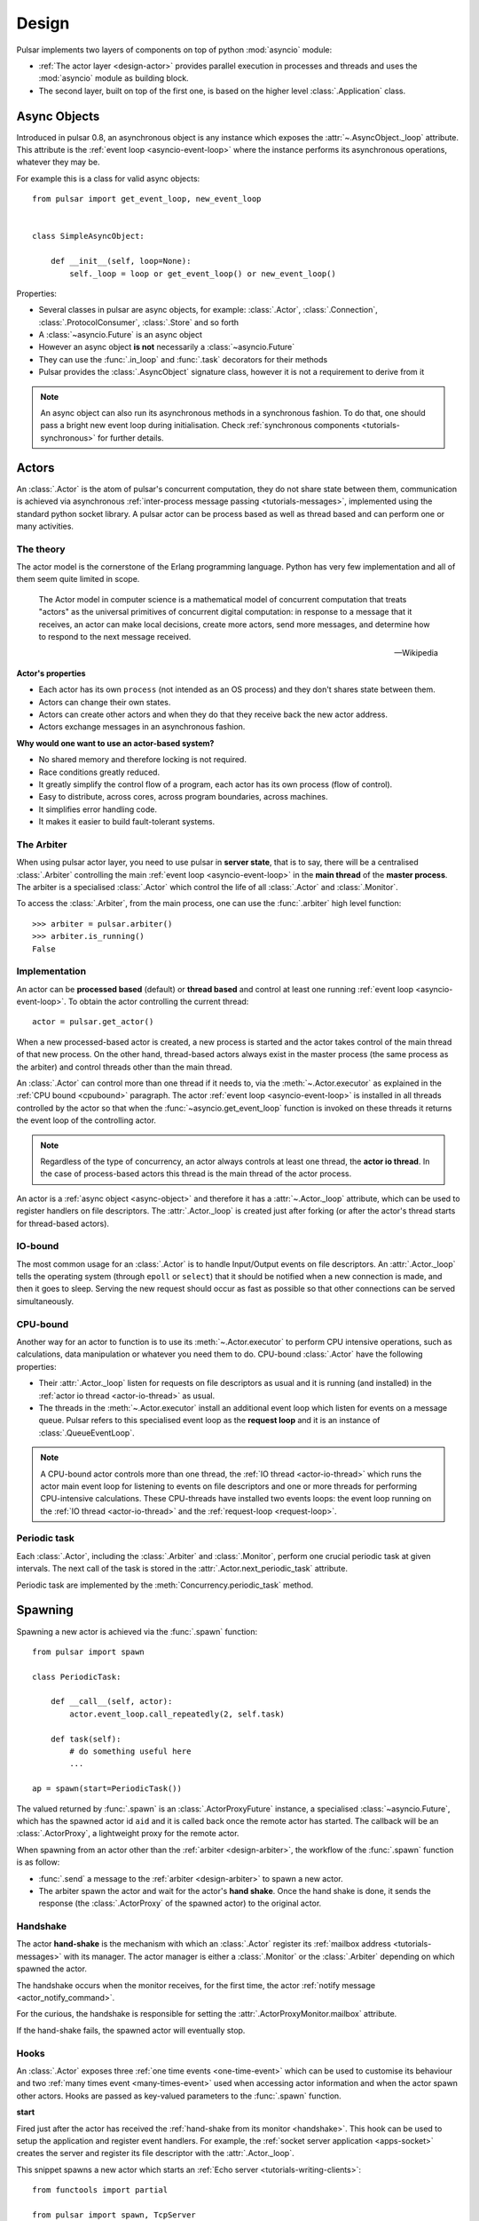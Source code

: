 .. _design:

.. module:: pulsar

=====================
Design
=====================

Pulsar implements two layers of components on top of python :mod:`asyncio`
module:

* :ref:`The actor layer <design-actor>` provides parallel execution in
  processes and threads and uses the :mod:`asyncio` module
  as building block.
* The second layer, built on top of the first one, is based on the higher level
  :class:`.Application` class.

.. _async-object:

Async Objects
=====================
Introduced in pulsar 0.8, an asynchronous object is any instance which exposes
the :attr:`~.AsyncObject._loop` attribute.
This attribute is the :ref:`event loop <asyncio-event-loop>` where
the instance performs its asynchronous operations, whatever they may be.

For example this is a class for valid async objects::

    from pulsar import get_event_loop, new_event_loop


    class SimpleAsyncObject:

        def __init__(self, loop=None):
            self._loop = loop or get_event_loop() or new_event_loop()

Properties:

* Several classes in pulsar are async objects, for example: :class:`.Actor`,
  :class:`.Connection`, :class:`.ProtocolConsumer`, :class:`.Store`
  and so forth
* A :class:`~asyncio.Future` is an async object
* However an async object **is not** necessarily a :class:`~asyncio.Future`
* They can use the :func:`.in_loop` and :func:`.task` decorators for
  their methods
* Pulsar provides the :class:`.AsyncObject` signature class,
  however it is not a requirement to derive from it

.. note::

    An async object can also run its asynchronous methods in a synchronous
    fashion. To do that, one should pass a bright new event loop during
    initialisation. Check :ref:`synchronous components <tutorials-synchronous>`
    for further details.


.. _design-actor:

Actors
=================

An :class:`.Actor` is the atom of pulsar's concurrent computation,
they do not share state between them, communication is achieved via asynchronous
:ref:`inter-process message passing <tutorials-messages>`,
implemented using the standard python socket library. A pulsar actor can be
process based as well as thread based and can perform one or many activities.

The theory
~~~~~~~~~~~~~~~~~
The actor model is the cornerstone of the Erlang programming language.
Python has very few implementation and all of them seem quite limited in scope.

.. epigraph::

    The Actor model in computer science is a mathematical model of concurrent
    computation that treats "actors" as the universal primitives of concurrent
    digital computation: in response to a message that it receives, an actor
    can make local decisions, create more actors, send more messages, and
    determine how to respond to the next message received.

    -- Wikipedia

**Actor's properties**

* Each actor has its own ``process`` (not intended as an OS process) and they
  don't shares state between them.
* Actors can change their own states.
* Actors can create other actors and when they do that they receive back the new actor address.
* Actors exchange messages in an asynchronous fashion.

**Why would one want to use an actor-based system?**

* No shared memory and therefore locking is not required.
* Race conditions greatly reduced.
* It greatly simplify the control flow of a program, each actor has its own process (flow of control).
* Easy to distribute, across cores, across program boundaries, across machines.
* It simplifies error handling code.
* It makes it easier to build fault-tolerant systems.

.. _arbiter:

The Arbiter
~~~~~~~~~~~~~~~~~
When using pulsar actor layer, you need to use pulsar in **server state**,
that is to say, there will be a centralised :class:`.Arbiter` controlling the main
:ref:`event loop <asyncio-event-loop>` in the **main thread** of the
**master process**.
The arbiter is a specialised :class:`.Actor`
which control the life of all :class:`.Actor` and :class:`.Monitor`.

.. _design-arbiter:

To access the :class:`.Arbiter`, from the main process, one can use the
:func:`.arbiter` high level function::

    >>> arbiter = pulsar.arbiter()
    >>> arbiter.is_running()
    False

.. _concurrency:

Implementation
~~~~~~~~~~~~~~~~~~
An actor can be **processed based** (default) or **thread based** and control
at least one running :ref:`event loop <asyncio-event-loop>`.
To obtain the actor controlling the current thread::

    actor = pulsar.get_actor()

When a new processed-based actor is created, a new process is started and the
actor takes control of the main thread of that new process. On the other hand,
thread-based actors always exist in the master process (the same process
as the arbiter) and control threads other than the main thread.

An :class:`.Actor` can control more than one thread if it needs to, via the
:meth:`~.Actor.executor` as explained in the :ref:`CPU bound <cpubound>`
paragraph.
The actor :ref:`event loop <asyncio-event-loop>` is installed in all threads
controlled by the actor so that when the :func:`~asyncio.get_event_loop`
function is invoked on these threads it returns the event loop of
the controlling actor.

.. _actor-io-thread:

.. note::

    Regardless of the type of concurrency, an actor always controls at least
    one thread, the **actor io thread**. In the case of process-based actors
    this thread is the main thread of the actor process.

An actor is a :ref:`async object <async-object>` and therefore it has
a :attr:`~.Actor._loop`
attribute, which can be used to register handlers on file descriptors.
The :attr:`.Actor._loop` is created just after forking (or after the
actor's thread starts for thread-based actors).

.. _iobound:

IO-bound
~~~~~~~~~~~~~~~
The most common usage for an :class:`.Actor` is to handle Input/Output
events on file descriptors. An :attr:`.Actor._loop` tells
the operating system (through ``epoll`` or ``select``) that it should be notified
when a new connection is made, and then it goes to sleep.
Serving the new request should occur as fast as possible so that other
connections can be served simultaneously.

.. _cpubound:

CPU-bound
~~~~~~~~~~~~~~~
Another way for an actor to function is to use its :meth:`~.Actor.executor`
to perform CPU intensive operations, such as calculations, data manipulation
or whatever you need them to do.
CPU-bound :class:`.Actor` have the following properties:

.. _request-loop:

* Their :attr:`.Actor._loop` listen for requests on file descriptors
  as usual and it is running (and installed) in the
  :ref:`actor io thread <actor-io-thread>` as usual.
* The threads in the :meth:`~.Actor.executor` install an additional
  event loop which listen for events on a message queue.
  Pulsar refers to this specialised event loop as the **request loop** and
  it is an instance of :class:`.QueueEventLoop`.

.. note::

    A CPU-bound actor controls more than one thread, the :ref:`IO thread <actor-io-thread>`
    which runs the actor main event loop for listening to events on file descriptors and
    one or more threads for performing CPU-intensive calculations. These CPU-threads
    have installed two events loops: the event loop running on the
    :ref:`IO thread <actor-io-thread>` and the :ref:`request-loop <request-loop>`.


.. _actor-periodic-task:

Periodic task
~~~~~~~~~~~~~~~~~~~~~~

Each :class:`.Actor`, including the :class:`.Arbiter` and :class:`.Monitor`,
perform one crucial periodic task at given intervals. The next
call of the task is stored in the :attr:`.Actor.next_periodic_task`
attribute.

Periodic task are implemented by the :meth:`Concurrency.periodic_task` method.

.. _design-spawning:

Spawning
==============

Spawning a new actor is achieved via the :func:`.spawn` function::

    from pulsar import spawn

    class PeriodicTask:

        def __call__(self, actor):
            actor.event_loop.call_repeatedly(2, self.task)

        def task(self):
            # do something useful here
            ...

    ap = spawn(start=PeriodicTask())

The valued returned by :func:`.spawn` is an :class:`.ActorProxyFuture` instance,
a specialised :class:`~asyncio.Future`, which has the spawned actor id ``aid``
and it is called back once the remote actor has started.
The callback will be an :class:`.ActorProxy`, a lightweight proxy
for the remote actor.

When spawning from an actor other than the :ref:`arbiter <design-arbiter>`,
the workflow of the :func:`.spawn` function is as follow:

* :func:`.send` a message to the :ref:`arbiter <design-arbiter>` to spawn
  a new actor.
* The arbiter spawn the actor and wait for the actor's **hand shake**. Once the
  hand shake is done, it sends the response (the :class:`.ActorProxy` of the
  spawned actor) to the original actor.

.. _handshake:

Handshake
~~~~~~~~~~~~~~~

The actor **hand-shake** is the mechanism with which an :class:`.Actor`
register its :ref:`mailbox address <tutorials-messages>` with its manager.
The actor manager is either a :class:`.Monitor` or the :class:`.Arbiter`
depending on which spawned the actor.

The handshake occurs when the monitor receives, for the first time,
the actor :ref:`notify message <actor_notify_command>`.

For the curious, the handshake is responsible for setting the
:attr:`.ActorProxyMonitor.mailbox` attribute.

If the hand-shake fails, the spawned actor will eventually stop.


.. _actor-hooks:

Hooks
~~~~~~~~~~~~~~~~~~~

An :class:`.Actor` exposes three :ref:`one time events <one-time-event>`
which can be used to customise its behaviour and two
:ref:`many times event <many-times-event>` used when accessing actor
information and when the actor spawn other actors.
Hooks are passed as key-valued parameters to the :func:`.spawn` function.

**start**

Fired just after the actor has received the
:ref:`hand-shake from its monitor <handshake>`. This hook can be used to setup
the application and register event handlers. For example, the
:ref:`socket server application <apps-socket>` creates the server and register
its file descriptor with the :attr:`.Actor._loop`.

This snippet spawns a new actor which starts an
:ref:`Echo server <tutorials-writing-clients>`::

    from functools import partial

    from pulsar import spawn, TcpServer

    def create_echo_server(address, actor, _):
        '''Starts an echo server on a newly spawn actor'''
        server = TcpServer(actor.event_loop, address[0], address[1],
                           EchoServerProtocol)
        yield server.start_serving()
        actor.servers['echo'] = server
        actor.extra['echo-address'] = server.address

    proxy = spawn(start=partial(create_echo_server, 'localhost:9898'))

The :class:`.EchoServerProtocol` is introduced in the
:ref:`echo server and client tutorial <tutorials-writing-clients>`.

**stopping**

Fired when the :class:`.Actor` starts stopping.

**stop**

Fired just before the :class:`.Actor` is garbage collected

.. important::

    ``start``, ``stopping`` and ``stop`` hooks are function accepting one
    parameter only, the actor which invokes them. They are
    :ref:`one time events <one-time-event>` for actors.

**on_info**

Fired every time the actor status information is accessed via the
:ref:`info command <actor_info_command>`::

    def extra_info(actor, info=None):
        info['message'] = 'Hello'

    proxy = spawn(on_info=extra_info)

The hook must accept the actor as first parameter and the ``key-valued``
parameter ``info`` (a dictionary).

**on_params**

Fired every time an actor is about to spawn another actor. It can be used to
add additional key-valued parameters passed to the :func:`.spawn`
function.

.. _actor_commands:

Commands
===============

An :class:`.Actor` communicates with another remote :class:`.Actor` by *sending*
an **action** to perform. This action takes the form of a **command** name and
optional positional and key-valued parameters. It is possible to add new
commands via the :class:`.command` decorator as explained in the
:ref:`api documentation <api-remote_commands>`.


ping
~~~~~~~~~

Ping the remote actor ``abcd`` and receive an asynchronous ``pong``::

    send('abcd', 'ping')


echo
~~~~~~~~~~~

received an asynchronous echo from a remote actor ``abcd``::

    send('abcd', 'echo', 'Hello!')


.. _actor_info_command:

info
~~~~~~~~~~~~~

Request information about a remote actor ``abcd``::

    send('abcd', 'info')

The asynchronous result will be called back with the dictionary returned
by the :meth:`.Actor.info` method.

.. _actor_notify_command:

notify
~~~~~~~~~~~~~~~~

This message is used periodically by actors, to notify their manager. If an
actor fails to notify itself on a regular basis, its manager will shut it down.
The first ``notify`` message is sent to the manager as soon as the actor is up
and running so that the :ref:`handshake <handshake>` can occur.


.. _actor_run_command:

run
~~~~~~~~~~

Run a function on a remote actor. The function must accept actor as its
initial parameter::

    def dosomething(actor, *args, **kwargs):
        ...

    send('monitor', 'run', dosomething, *args, **kwargs)


.. _actor_stop_command:

stop
~~~~~~~~~~~~~~~~~~

Tell the remote actor ``abc`` to gracefully shutdown::

    send('abc', 'stop')

.. _monitor:

Monitors
==============


.. _exception-design:

Exceptions
=====================

There are two categories of exceptions in Python: those that derive from the
:class:`Exception` class and those that derive from :class:`BaseException`.
Exceptions deriving from Exception will generally be caught and handled
appropriately; for example, they will be passed through by a
:class:`~asyncio.Future`,
and they will be logged and ignored when they occur in a callback.

However, exceptions deriving only from BaseException are never caught,
and will usually cause the program to terminate with a traceback.
(Examples of this category include KeyboardInterrupt and SystemExit;
it is usually unwise to treat these the same as most other exceptions.)


.. _design-application:

Application Framework
=============================

To aid the development of applications running on top of pulsar concurrent
framework, the library ships with the :class:`.Application` class.



.. _pep-3156: http://www.python.org/dev/peps/pep-3156/
